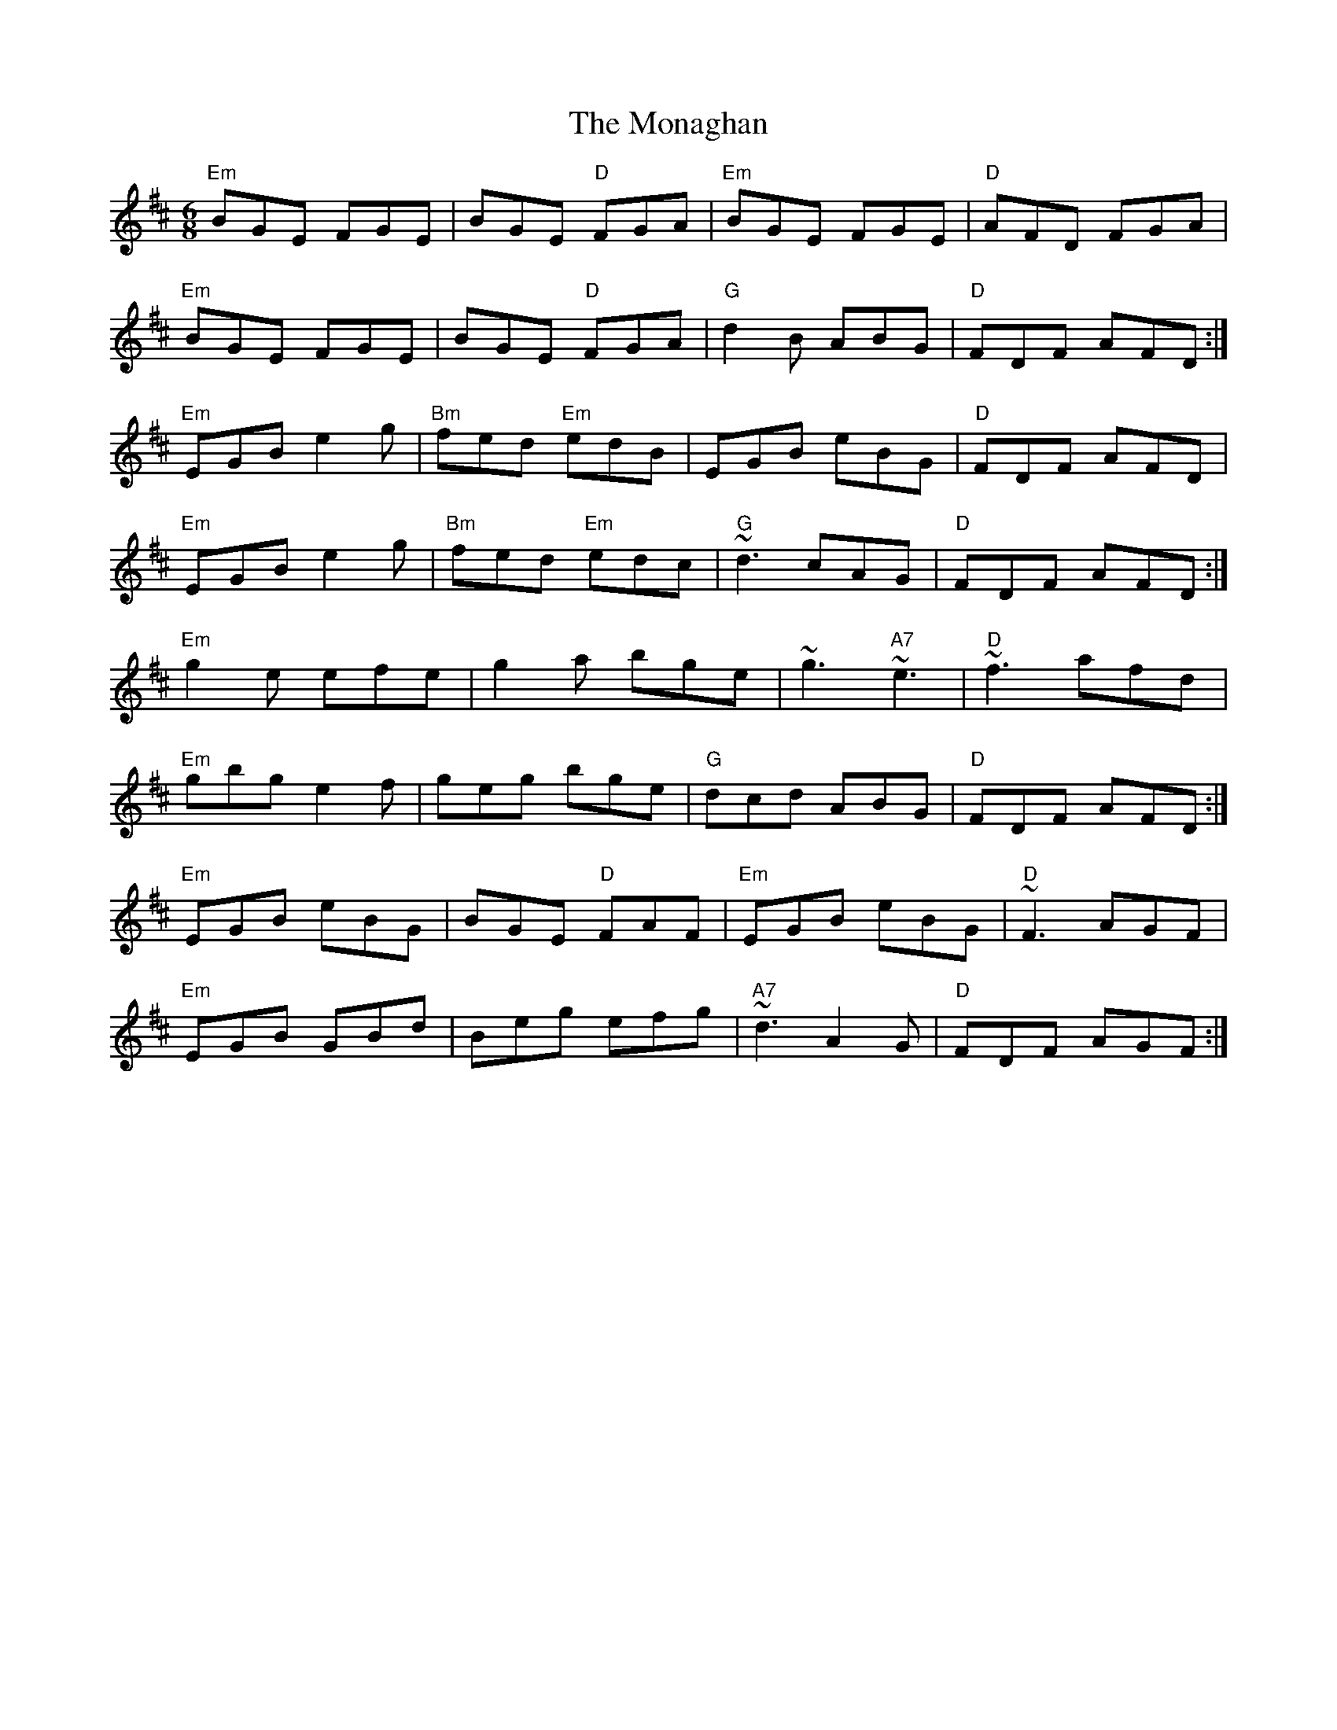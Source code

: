 X: 27548
T: Monaghan, The
R: jig
M: 6/8
K: Edorian
"Em"BGE FGE|BGE "D"FGA|"Em"BGE FGE|"D"AFD FGA|
"Em"BGE FGE|BGE "D"FGA|"G"d2B ABG|"D"FDF AFD:|
"Em"EGB e2g|"Bm"fed "Em"edB|EGB eBG|"D"FDF AFD|
"Em"EGB e2g|"Bm"fed "Em"edc|"G"~d3 cAG|"D"FDF AFD:|
"Em"g2e efe|g2a bge|~g3 "A7"~e3|"D"~f3 afd|
"Em"gbg e2f|geg bge|"G"dcd ABG|"D"FDF AFD:|
"Em"EGB eBG|BGE "D"FAF|"Em"EGB eBG|"D"~F3 AGF|
"Em"EGB GBd|Beg efg|"A7"~d3 A2G|"D"FDF AGF:|

